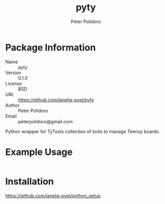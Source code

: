 #+TITLE: pyty
#+AUTHOR: Peter Polidoro
#+EMAIL: peterpolidoro@gmail.com

* Package Information
  - Name :: pyty
  - Version :: 0.1.0
  - License :: BSD
  - URL :: https://github.com/janelia-pypi/pyty
  - Author :: Peter Polidoro
  - Email :: peterpolidoro@gmail.com

  Python wrapper for TyTools collection of tools to manage Teensy boards.

* Example Usage

  #+BEGIN_SRC sh
  #+END_SRC

* Installation

  [[https://github.com/janelia-pypi/python_setup]]
